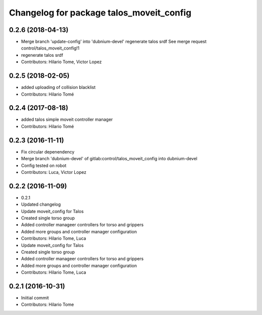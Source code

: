 ^^^^^^^^^^^^^^^^^^^^^^^^^^^^^^^^^^^^^^^^^
Changelog for package talos_moveit_config
^^^^^^^^^^^^^^^^^^^^^^^^^^^^^^^^^^^^^^^^^

0.2.6 (2018-04-13)
------------------
* Merge branch 'update-config' into 'dubnium-devel'
  regenerate talos srdf
  See merge request control/talos_moveit_config!1
* regenerate talos srdf
* Contributors: Hilario Tome, Victor Lopez

0.2.5 (2018-02-05)
------------------
* added uploading of collision blacklist
* Contributors: Hilario Tomé

0.2.4 (2017-08-18)
------------------
* added talos simple moveit controller manager
* Contributors: Hilario Tomé

0.2.3 (2016-11-11)
------------------
* Fix circular depenendency
* Merge branch 'dubnium-devel' of gitlab:control/talos_moveit_config into dubnium-devel
* Config tested on robot
* Contributors: Luca, Victor Lopez

0.2.2 (2016-11-09)
------------------
* 0.2.1
* Updated changelog
* Update moveit_config for Talos
* Created single torso group
* Added controller manageer controllers for torso and grippers
* Added more groups and controller manager configuration
* Contributors: Hilario Tome, Luca

* Update moveit_config for Talos
* Created single torso group
* Added controller manageer controllers for torso and grippers
* Added more groups and controller manager configuration
* Contributors: Hilario Tome, Luca

0.2.1 (2016-10-31)
------------------
* Iniitial commit
* Contributors: Hilario Tome
